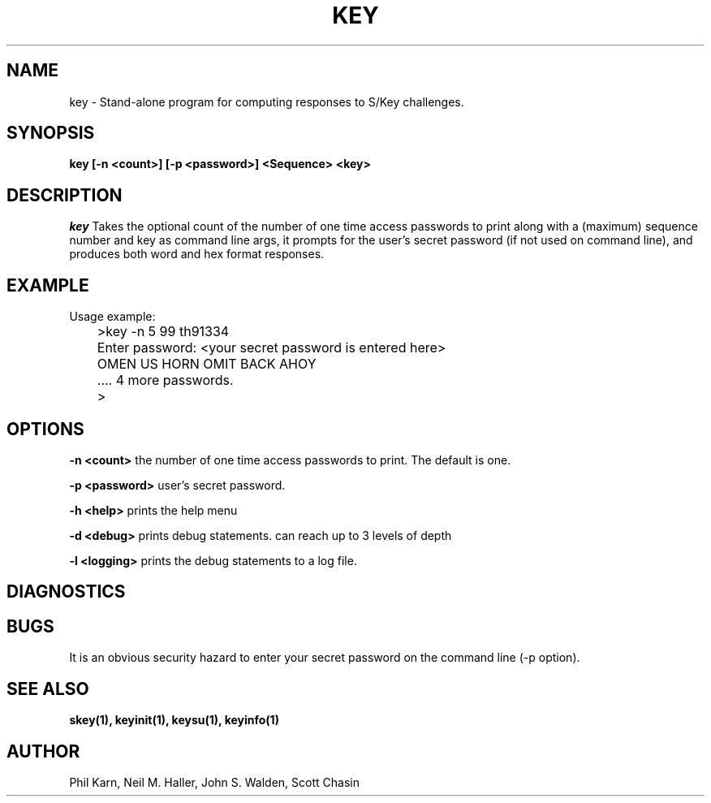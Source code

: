 .ll 6i
.pl 10.5i
.\"	@(#)key.1	1.1 	 10/28/93
.\"
.lt 6.0i
.TH KEY 1 "28 October 1993"
.AT 3
.SH NAME
key \-  Stand\-alone program for computing responses to S/Key challenges.
.SH SYNOPSIS
.B key [\-n <count>] [\-p <password>] <Sequence> <key> 
.SH DESCRIPTION
.I key
Takes the optional count  of the number of one time access 
passwords to print
along with a (maximum) sequence number and key as command line args, 
it prompts for the user's secret password (if not used on command line),
and produces both word and hex format responses.
.SH EXAMPLE
.sh
  Usage example:
.sp 0
 	>key \-n 5 99 th91334
.sp 0
 	Enter password: <your secret password is entered here>
.sp 0
 	OMEN US HORN OMIT BACK AHOY
.sp 0
	.... 4 more passwords.
.sp 0
 	>
.LP
.SH OPTIONS
.LP
.B \-n <count>
the number of one time access passwords to print.
The default is one.

.B \-p <password>
user's secret password.

.B \-h <help>
prints the help menu

.B \-d <debug>
prints debug statements. can reach up to 3 levels of depth

.B \-l <logging>
prints the debug statements to a log file.

.SH DIAGNOSTICS
.SH BUGS
It is an obvious security hazard to enter your secret password on 
the command line (-p option).
.LP
.SH SEE ALSO
.BR skey(1),
.BR keyinit(1),
.BR keysu(1),
.BR keyinfo(1)
.SH AUTHOR
Phil Karn, Neil M. Haller, John S. Walden, Scott Chasin
